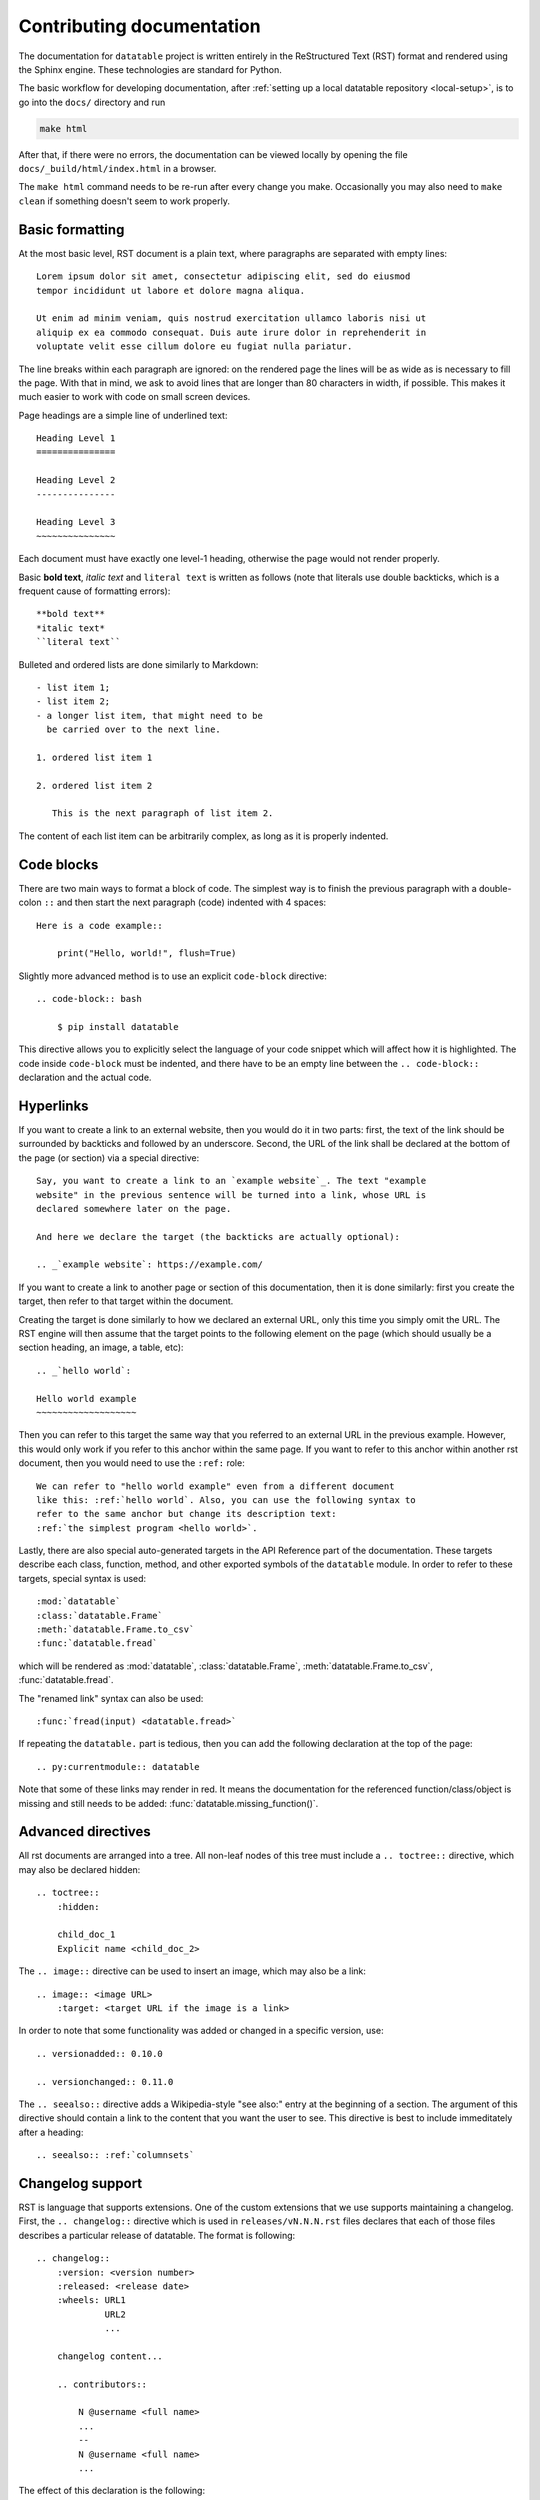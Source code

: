 
Contributing documentation
==========================

The documentation for ``datatable`` project is written entirely in the
ReStructured Text (RST) format and rendered using the Sphinx engine. These
technologies are standard for Python.

The basic workflow for developing documentation, after
:ref:`setting up a local datatable repository <local-setup>`, is to go into
the ``docs/`` directory and run

.. code-block:: bash

    make html

After that, if there were no errors, the documentation can be viewed locally
by opening the file ``docs/_build/html/index.html`` in a browser.

The ``make html`` command needs to be re-run after every change you make.
Occasionally you may also need to ``make clean`` if something doesn't seem to
work properly.


Basic formatting
----------------

At the most basic level, RST document is a plain text, where paragraphs are
separated with empty lines::

    Lorem ipsum dolor sit amet, consectetur adipiscing elit, sed do eiusmod
    tempor incididunt ut labore et dolore magna aliqua.

    Ut enim ad minim veniam, quis nostrud exercitation ullamco laboris nisi ut
    aliquip ex ea commodo consequat. Duis aute irure dolor in reprehenderit in
    voluptate velit esse cillum dolore eu fugiat nulla pariatur.

The line breaks within each paragraph are ignored: on the rendered page the
lines will be as wide as is necessary to fill the page. With that in mind, we
ask to avoid lines that are longer than 80 characters in width, if possible.
This makes it much easier to work with code on small screen devices.


Page headings are a simple line of underlined text::

    Heading Level 1
    ===============

    Heading Level 2
    ---------------

    Heading Level 3
    ~~~~~~~~~~~~~~~

Each document must have exactly one level-1 heading, otherwise the page would
not render properly.


Basic **bold text**, *italic text* and ``literal text`` is written as follows
(note that literals use double backticks, which is a frequent cause of
formatting errors)::

    **bold text**
    *italic text*
    ``literal text``


Bulleted and ordered lists are done similarly to Markdown::

    - list item 1;
    - list item 2;
    - a longer list item, that might need to be
      be carried over to the next line.

    1. ordered list item 1

    2. ordered list item 2

       This is the next paragraph of list item 2.

The content of each list item can be arbitrarily complex, as long as it is
properly indented.


.. _`code blocks`:

Code blocks
-----------

There are two main ways to format a block of code. The simplest way is to finish
the previous paragraph with a double-colon ``::`` and then start the next
paragraph (code) indented with 4 spaces::

    Here is a code example::

        print("Hello, world!", flush=True)


Slightly more advanced method is to use an explicit ``code-block`` directive::

    .. code-block:: bash

        $ pip install datatable

This directive allows you to explicitly select the language of your code snippet
which will affect how it is highlighted. The code inside ``code-block`` must be
indented, and there have to be an empty line between the ``.. code-block::``
declaration and the actual code.


Hyperlinks
----------

If you want to create a link to an external website, then you would do it in
two parts: first, the text of the link should be surrounded by backticks and
followed by an underscore. Second, the URL of the link shall be declared at
the bottom of the page (or section) via a special directive::

    Say, you want to create a link to an `example website`_. The text "example
    website" in the previous sentence will be turned into a link, whose URL is
    declared somewhere later on the page.

    And here we declare the target (the backticks are actually optional):

    .. _`example website`: https://example.com/


If you want to create a link to another page or section of this documentation,
then it is done similarly: first you create the target, then refer to that
target within the document.

Creating the target is done similarly to how we declared an external URL, only
this time you simply omit the URL. The RST engine will then assume that the
target points to the following element on the page (which should usually be a
section heading, an image, a table, etc)::

    .. _`hello world`:

    Hello world example
    ~~~~~~~~~~~~~~~~~~~

Then you can refer to this target the same way that you referred to an external
URL in the previous example. However, this would only work if you refer to this
anchor within the same page. If you want to refer to this anchor within another
rst document, then you would need to use the ``:ref:`` role::

    We can refer to "hello world example" even from a different document
    like this: :ref:`hello world`. Also, you can use the following syntax to
    refer to the same anchor but change its description text:
    :ref:`the simplest program <hello world>`.


Lastly, there are also special auto-generated targets in the API Reference
part of the documentation. These targets describe each class, function, method,
and other exported symbols of the ``datatable`` module. In order to refer to
these targets, special syntax is used::

    :mod:`datatable`
    :class:`datatable.Frame`
    :meth:`datatable.Frame.to_csv`
    :func:`datatable.fread`

which will be rendered as :mod:`datatable`, :class:`datatable.Frame`,
:meth:`datatable.Frame.to_csv`, :func:`datatable.fread`.

The "renamed link" syntax can also be used::

    :func:`fread(input) <datatable.fread>`

If repeating the ``datatable.`` part is tedious, then you can add the following
declaration at the top of the page::

    .. py:currentmodule:: datatable


Note that some of these links may render in red. It means the documentation for
the referenced function/class/object is missing and still needs to be added:
:func:`datatable.missing_function()`.


Advanced directives
-------------------

All rst documents are arranged into a tree. All non-leaf nodes of this tree
must include a ``.. toctree::`` directive, which may also be declared hidden::

    .. toctree::
        :hidden:

        child_doc_1
        Explicit name <child_doc_2>


The ``.. image::`` directive can be used to insert an image, which may also be
a link::

    .. image:: <image URL>
        :target: <target URL if the image is a link>


In order to note that some functionality was added or changed in a specific
version, use::

    .. versionadded:: 0.10.0

    .. versionchanged:: 0.11.0


The ``.. seealso::`` directive adds a Wikipedia-style "see also:" entry at the
beginning of a section. The argument of this directive should contain a link
to the content that you want the user to see. This directive is best to include
immeditately after a heading::

    .. seealso:: :ref:`columnsets`



Changelog support
-----------------

RST is language that supports extensions. One of the custom extensions that we
use supports maintaining a changelog. First, the ``.. changelog::`` directive
which is used in ``releases/vN.N.N.rst`` files declares that each of those
files describes a particular release of datatable. The format is following::

    .. changelog::
        :version: <version number>
        :released: <release date>
        :wheels: URL1
                 URL2
                 ...

        changelog content...

        .. contributors::

            N @username <full name>
            ...
            --
            N @username <full name>
            ...


The effect of this declaration is the following:

- The title of the page is automatically inserted, together with an anchor
  that can be used to refer to this page;

- A Wikipedia-style infobox is added on the right side of the page. This
  infobox contains the release date, links to the previous/next release,
  and the links to all wheels that where released at that version. The wheels
  are grouped by the python version / operating system. An sdist link may also
  be included as one of the "wheels".

- Within the ``.. changelog::`` directive, a special form of list items is
  supported::

      -[new] New feature that was added

      -[enh] Improvement of an existing feature or function

      -[fix] Bug fix

      -[api] API change

  In addition, if any such item ends with the text of the form ``[#333]``,
  then this will be automatically converted into a link to a github issue/PR
  with that number.

- The ``.. contributors::`` directive can only be used inside a changelog,
  and it should list the contributors who participated in creation of this
  particular release. The list of contributors is prepared using the script
  ``ci/gh.py``


Documenting API
---------------

When it comes to documenting specific functions / classes / methods of the
``datatable`` module, we use another extension: ``.. xfunction::`` (or
``.. xclass::``, ``.. xmethod::``, etc). This is because this part of the
documentation is declared within the C++ code, so that it can be available
from within a regular python session.

Inside the documentation tree, each function / method / etc that has to be
documented is declared as following::

    .. xfunction:: datatable.rbind
        :src: src/core/frame/rbind.cc py_rbind
        :doc: src/core/frame/rbind.cc doc_py_rbind
        :tests: tests/munging/test_rbind.py

Here we declare the function :func:`datatable.rbind`, whose source code is
located in file ``src/core/frame/rbind.cc`` in function ``py_rbind()``. The
docstring of this function is located in the same file in a variable
``static const char* doc_py_rbind``. The content of the latter variable will
be pre-processed and then rendered as RST. The ``:doc:`` parameter is optional,
if omitted the directive will attempt to find the docstring automatically.

The optional ``:tests:`` parameter should point to a file where the tests for
this function are located. This will be included as a link in the rendered
output.


In order to document a getter/setter property of a class, use the following::

    .. xdata:: datatable.Frame.key
        :src: src/core/frame/key.cc Frame::get_key Frame::set_key
        :doc: src/core/frame/key.cc doc_key
        :tests: tests/test_keys.py
        :settable: newkey
        :deletable:

The ``:src:`` parameter can now accept two function names: the getter and the
setter. In addition, ``:settable:`` parameter will have the name of the setter
value as it will be displayed in the docs. Lastly, ``:deletable:`` marks this
class property as deletable.


The docstring of the function/method/etc is preprocessed before it is rendered
into the RST document. This processing includes the following steps:

- The "Parameters" section is parsed and the definitions of all function
  parameters are extracted.

- The contents of the "Examples" section are parsed as if it was a literal
  block, converting from python-console format into the format jupyter-style
  code blocks. In addition, if the output of any command contains a datatable
  Frame, it will also be converted into a jupyter-style table.

- All other sections are displayed as-is.


Here's an example of a docstring:

.. code-block:: C++

    static const char* doc_rbind =
    R"(rbind(self, *frames, force=False, bynames=True)
    --

    Append rows of `frames` to the current frame.

    This method modifies the current frame in-place. If you do not want
    the current frame modified, then use the :func:`dt.rbind()` function.

    Parameters
    ----------
    frames: Frame | List[Frame]
        One or more frames to append.

    force: bool
        If True, then the frames are allowed to have mismatching set of
        columns. Any gaps in the data will be filled with NAs.

    bynames: bool
        If True (default), the columns in frames are matched by their
        names, otherwise by their order.

    Examples
    --------
    >>> DT = dt.Frame(A=[1, 2, 3], B=[4, 7, 0])
    >>> frame1 = dt.Frame(A=[-1], B=[None])
    >>> DT.rbind(frame1)
    >>> DT
       |  A   B
    -- + --  --
     0 |  1   4
     1 |  2   7
     2 |  3   0
     3 | -1  NA
    --
    [4 rows x 2 columns]
    )";
